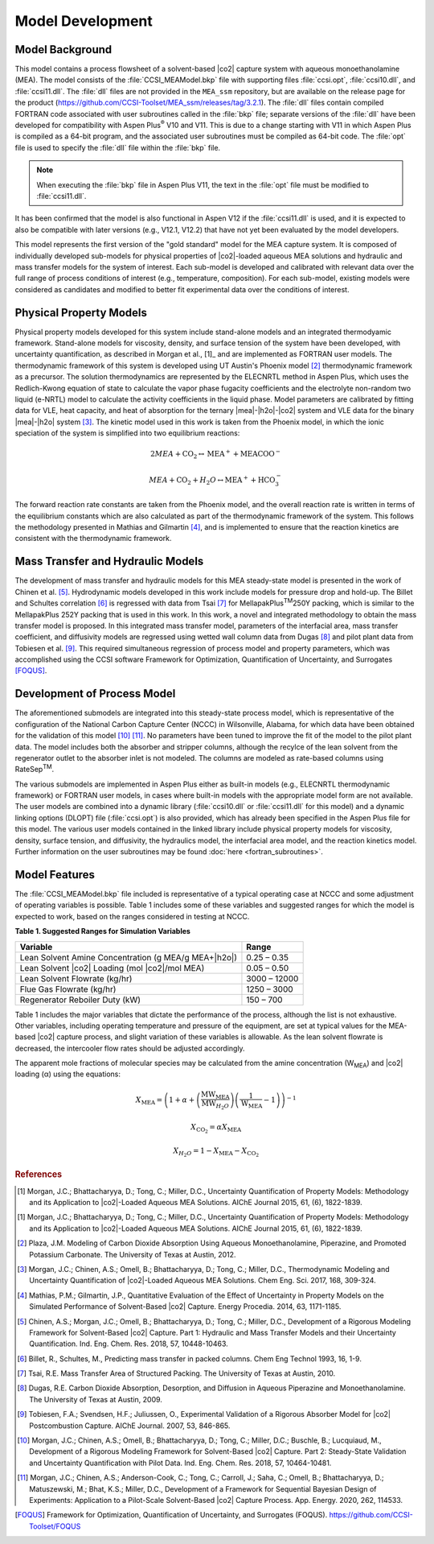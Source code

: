 Model Development
==================

Model Background
----------------

This model contains a process flowsheet of a solvent-based |co2| capture system with aqueous monoethanolamine (MEA). The model consists of the 
:file:`CCSI_MEAModel.bkp` file with supporting files :file:`ccsi.opt`, :file:`ccsi10.dll`, and :file:`ccsi11.dll`. The :file:`dll` files are not provided in the ``MEA_ssm`` repository, but
are available on the release page for the product (https://github.com/CCSI-Toolset/MEA_ssm/releases/tag/3.2.1). The :file:`dll` files contain compiled FORTRAN code
associated with user subroutines called in the :file:`bkp` file; separate versions of the :file:`dll` have been developed for compatibility with Aspen Plus\ :sup:`®` \ V10 and V11. 
This is due to a change starting with V11 in which Aspen Plus is compiled as a 64-bit program, and the associated user subroutines must be compiled as 64-bit code. The :file:`opt` 
file is used to specify the :file:`dll` file within the :file:`bkp` file. 

.. note:: 
 When executing the :file:`bkp` file in Aspen Plus V11, the text in the :file:`opt` file must be modified to :file:`ccsi11.dll`.

It has been confirmed that the model is also functional in Aspen V12 if the :file:`ccsi11.dll` is used, and it is expected to also be compatible with later
versions (e.g., V12.1, V12.2) that have not yet been evaluated by the model developers.

This model represents the first version of the "gold standard" model for the MEA capture system. It is composed of individually developed sub-models for physical properties of |co2|\-loaded
aqueous MEA solutions and hydraulic and mass transfer models for the system of interest. Each sub-model is developed and calibrated with relevant data over the full range of process conditions of interest 
(e.g., temperature, composition). For each sub-model, existing models were considered as candidates and modified to better fit experimental data over the conditions of interest.


Physical Property Models
------------------------

Physical property models developed for this system include stand-alone models and an integrated thermodyamic framework. Stand-alone models for viscosity, density, and surface tension of the system have been 
developed, with uncertainty quantification, as described in Morgan et al., [1]_ and are implemented as FORTRAN user models. The thermodynamic framework of this system is developed using UT Austin's 
Phoenix model [2]_ thermodynamic framework as a precursor. The solution thermodynamics are represented by the ELECNRTL method in Aspen Plus, which uses the Redlich-Kwong equation of state to calculate 
the vapor phase fugacity coefficients and the electrolyte non-random two liquid (e-NRTL) model to calculate the activity coefficients in the liquid phase. Model parameters are calibrated by fitting data for VLE,
heat capacity, and heat of absorption for the ternary |mea|-|h2o|-|co2| system and VLE data for the binary |mea|-|h2o| system [3]_. The kinetic model used in this work is taken from the Phoenix model,
in which the ionic speciation of the system is simplified into two equilibrium reactions:

.. math:: 2MEA + \text{CO}_{2} \leftrightarrow \text{MEA}^{+} + \text{MEACOO}^{-}

.. math:: MEA + \text{CO}_{2} + H_{2}O \leftrightarrow \text{MEA}^{+} + \text{HCO}_{3}^{-}

The forward reaction rate constants are taken from the Phoenix model, and the overall reaction rate is written in terms of the equilibrium constants which are also calculated as part of the thermodynamic framework of the system. This follows
the methodology presented in Mathias and Gilmartin [4]_, and is implemented to ensure that the reaction kinetics are consistent with the thermodynamic framework.

Mass Transfer and Hydraulic Models
----------------------------------

The development of mass transfer and hydraulic models for this MEA steady-state model is presented in the work of Chinen et al. [5]_. Hydrodynamic models developed in this work include models for pressure drop and hold-up.
The Billet and Schultes correlation [6]_ is regressed with data from Tsai [7]_ for MellapakPlus\ :sup:`TM`\ 250Y packing, which is similar to the MellapakPlus 252Y packing that is used in this work. In this work, a novel and integrated 
methodology to obtain the mass transfer model is proposed. In this integrated mass transfer model, parameters of the interfacial area, mass transfer coefficient, and diffusivity models are regressed using wetted wall column data from
Dugas [8]_ and pilot plant data from Tobiesen et al. [9]_. This required simultaneous regression of process model and property parameters, which was accomplished using the CCSI software Framework for Optimization, Quantification of Uncertainty, 
and Surrogates [FOQUS]_.

Development of Process Model
----------------------------

The aforementioned submodels are integrated into this steady-state process model, which is representative of the configuration of the National Carbon Capture Center (NCCC) in Wilsonville, Alabama, for which data have been obtained for the validation 
of this model [10]_ [11]_. No parameters have been tuned to improve the fit of the model to the pilot plant data. The model includes both the absorber and stripper columns, although the recylce of the lean solvent from the regenerator outlet to the 
absorber inlet is not modeled. The columns are modeled as rate-based columns using RateSep\ :sup:`TM`\.

The various submodels are implemented in Aspen Plus either as built-in models (e.g., ELECNRTL thermodynamic framework) or FORTRAN user models, in cases where built-in models with the appropriate model form are not available. The user models are combined 
into a dynamic library (:file:`ccsi10.dll` or :file:`ccsi11.dll` for this model) and a dynamic linking options (DLOPT) file (:file:`ccsi.opt`) is also provided, which has already been specified in the Aspen Plus file for this model. The various user models contained in the linked library include
physical property models for viscosity, density, surface tension, and diffusivity, the hydraulics model, the interfacial area model, and the reaction kinetics model. Further information on the user subroutines may be found :doc:`here <fortran_subroutines>`.

Model Features
--------------

The :file:`CCSI_MEAModel.bkp` file included is representative of a typical operating case at NCCC and some adjustment of operating variables is possible. Table 1 includes some of these variables and suggested ranges for which the model is expected to work, based on the ranges 
considered in testing at NCCC.


**Table 1. Suggested Ranges for Simulation Variables**

+------------------------------------------------------+--------------+
| Variable                                             | Range        |
+======================================================+==============+
| Lean Solvent Amine Concentration (g MEA/g            | 0.25 – 0.35  |
| MEA+|h2o|)                                           |              |
+------------------------------------------------------+--------------+
| Lean Solvent |co2| Loading (mol                      | 0.05 – 0.50  |
| |co2|/mol MEA)                                       |              |
+------------------------------------------------------+--------------+
| Lean Solvent Flowrate (kg/hr)                        | 3000 – 12000 |
+------------------------------------------------------+--------------+
| Flue Gas Flowrate (kg/hr)                            | 1250 – 3000  |
+------------------------------------------------------+--------------+
| Regenerator Reboiler Duty (kW)                       | 150 – 700    |
+------------------------------------------------------+--------------+


Table 1 includes the major variables that dictate the performance of the
process, although the list is not exhaustive. Other variables, including
operating temperature and pressure of the equipment, are set at typical
values for the MEA-based |co2| capture process, and slight
variation of these variables is allowable. As the lean solvent flowrate
is decreased, the intercooler flow rates should be adjusted accordingly.

The apparent mole fractions of molecular species may be
calculated from the amine concentration (W\ :sub:`MEA`) and |co2| loading (α)
using the equations:


.. math::
   X_{\text{MEA}} = \left( 1 + \alpha + \left( \frac{\text{MW}_{\text{MEA}}}
   {\text{MW}_{H_{2}O}}\right)\left( \frac{1}{\text{W}_{\text{MEA}}} - 1 \right) \right)^{- 1}

.. math::
   X_{\text{CO}_{2}} = \alpha X_{\text{MEA}}

.. math::
   X_{H_{2}O} = 1 - X_{\text{MEA}} - X_{\text{CO}_{2}}

.. rubric:: References

.. [1] Morgan, J.C.; Bhattacharyya, D.; Tong, C.; Miller, D.C., Uncertainty Quantification of Property Models: Methodology and its Application to |co2|-Loaded Aqueous MEA Solutions. AIChE Journal 2015, 61, (6), 1822-1839.
.. [1] Morgan, J.C.; Bhattacharyya, D.; Tong, C.; Miller, D.C., Uncertainty Quantification of Property Models: Methodology and its Application to |co2|-Loaded Aqueous MEA Solutions. AIChE Journal 2015, 61, (6), 1822-1839.
.. [2] Plaza, J.M. Modeling of Carbon Dioxide Absorption Using Aqueous Monoethanolamine, Piperazine, and Promoted Potassium Carbonate. The University of Texas at Austin, 2012.
.. [3] Morgan, J.C.; Chinen, A.S.; Omell, B.; Bhattacharyya, D.; Tong, C.; Miller, D.C., Thermodynamic Modeling and Uncertainty Quantification of |co2|-Loaded Aqueous MEA Solutions. Chem Eng. Sci. 2017, 168, 309-324.
.. [4] Mathias, P.M.; Gilmartin, J.P., Quantitative Evaluation of the Effect of Uncertainty in Property Models on the Simulated Performance of Solvent-Based |co2| Capture. Energy Procedia. 2014, 63, 1171-1185.
.. [5] Chinen, A.S.; Morgan, J.C.; Omell, B.; Bhattacharyya, D.; Tong, C.; Miller, D.C., Development of a Rigorous Modeling Framework for Solvent-Based |co2| Capture. Part 1: Hydraulic and Mass Transfer Models and their Uncertainty Quantification. Ind. Eng. Chem. Res. 2018, 57, 10448-10463.
.. [6] Billet, R., Schultes, M., Predicting mass transfer in packed columns. Chem Eng Technol 1993, 16, 1-9.
.. [7] Tsai, R.E. Mass Transfer Area of Structured Packing. The University of Texas at Austin, 2010.
.. [8] Dugas, R.E. Carbon Dioxide Absorption, Desorption, and Diffusion in Aqueous Piperazine and Monoethanolamine. The University of Texas at Austin, 2009.
.. [9] Tobiesen, F.A.; Svendsen, H.F.; Juliussen, O., Experimental Validation of a Rigorous Absorber Model for |co2| Postcombustion Capture. AIChE Journal. 2007, 53, 846-865. 
.. [10] Morgan, J.C.; Chinen, A.S.; Omell, B.; Bhattacharyya, D.; Tong, C.; Miller, D.C.; Buschle, B.; Lucquiaud, M., Development of a Rigorous Modeling Framework for Solvent-Based |co2| Capture. Part 2: Steady-State Validation and Uncertainty Quantification with Pilot Data. Ind. Eng. Chem. Res. 2018, 57, 10464-10481.
.. [11] Morgan, J.C.; Chinen, A.S.; Anderson-Cook, C.; Tong, C.; Carroll, J.; Saha, C.; Omell, B.; Bhattacharyya, D.; Matuszewski, M.; Bhat, K.S.; Miller, D.C., Development of a Framework for Sequential Bayesian Design of Experiments: Application to a Pilot-Scale Solvent-Based |co2| Capture Process. App. Energy. 2020, 262, 114533. 
.. [FOQUS] Framework for Optimization, Quantification of Uncertainty, and Surrogates (FOQUS). https://github.com/CCSI-Toolset/FOQUS
